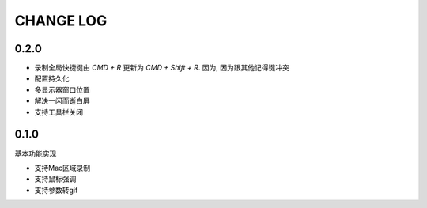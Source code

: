 ========================
CHANGE LOG
========================

0.2.0
========================

- 录制全局快捷键由 `CMD + R` 更新为 `CMD + Shift + R`.
  因为, 因为跟其他记得键冲突
- 配置持久化
- 多显示器窗口位置
- 解决一闪而逝白屏
- 支持工具栏关闭

0.1.0
========================

基本功能实现

- 支持Mac区域录制
- 支持鼠标强调
- 支持参数转gif



